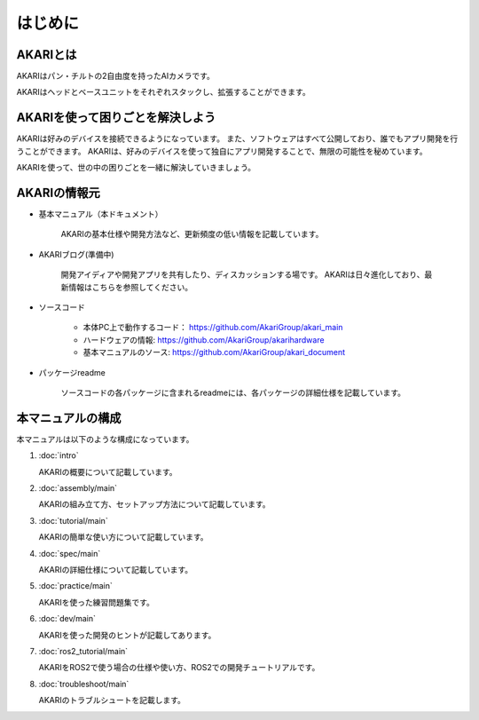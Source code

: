 #########
はじめに
#########

***************************************
AKARIとは
***************************************
.. image:: images/AKARI_Design.png
   :scale: 100%
   :height: 350px
   :width: 600px

AKARIはパン・チルトの2自由度を持ったAIカメラです。

.. image:: images/Parameters.png
   :scale: 100%
   :height: 400px
   :width: 600px

AKARIはヘッドとベースユニットをそれぞれスタックし、拡張することができます。

.. image:: images/AKARI_Stack.jpg
   :scale: 100%
   :height: 400px
   :width: 600px

********************************************
AKARIを使って困りごとを解決しよう
********************************************

AKARIは好みのデバイスを接続できるようになっています。
また、ソフトウェアはすべて公開しており、誰でもアプリ開発を行うことができます。
AKARIは、好みのデバイスを使って独自にアプリ開発することで、無限の可能性を秘めています。

AKARIを使って、世の中の困りごとを一緒に解決していきましょう。


********************************************
AKARIの情報元
********************************************

* 基本マニュアル（本ドキュメント）

	AKARIの基本仕様や開発方法など、更新頻度の低い情報を記載しています。

* AKARIブログ(準備中)

	開発アイディアや開発アプリを共有したり、ディスカッションする場です。
	AKARIは日々進化しており、最新情報はこちらを参照してください。

* ソースコード

   - 本体PC上で動作するコード： https://github.com/AkariGroup/akari_main
   - ハードウェアの情報: https://github.com/AkariGroup/akarihardware
   - 基本マニュアルのソース: https://github.com/AkariGroup/akari_document

* パッケージreadme

	ソースコードの各パッケージに含まれるreadmeには、各パッケージの詳細仕様を記載しています。


********************************************
本マニュアルの構成
********************************************

本マニュアルは以下のような構成になっています。

1. :doc:`intro`

   AKARIの概要について記載しています。

#. :doc:`assembly/main`

   AKARIの組み立て方、セットアップ方法について記載しています。

#. :doc:`tutorial/main`

   AKARIの簡単な使い方について記載しています。

#. :doc:`spec/main`

   AKARIの詳細仕様について記載しています。

#. :doc:`practice/main`

   AKARIを使った練習問題集です。

#. :doc:`dev/main`

   AKARIを使った開発のヒントが記載してあります。

#. :doc:`ros2_tutorial/main`

   AKARIをROS2で使う場合の仕様や使い方、ROS2での開発チュートリアルです。


#. :doc:`troubleshoot/main`

   AKARIのトラブルシュートを記載します。

